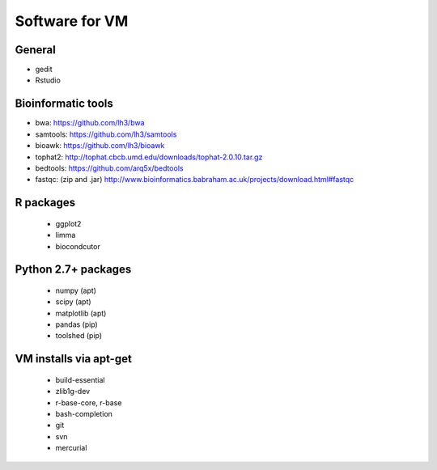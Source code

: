 ===============
Software for VM
===============

General
-------
- gedit
- Rstudio

Bioinformatic tools
-------------------
- bwa: https://github.com/lh3/bwa
- samtools: https://github.com/lh3/samtools
- bioawk: https://github.com/lh3/bioawk
- tophat2:  http://tophat.cbcb.umd.edu/downloads/tophat-2.0.10.tar.gz
- bedtools: https://github.com/arq5x/bedtools
- fastqc: (zip and .jar) http://www.bioinformatics.babraham.ac.uk/projects/download.html#fastqc

R packages
----------
 - ggplot2
 - limma
 - biocondcutor

Python 2.7+ packages
--------------------
 - numpy (apt)
 - scipy (apt)
 - matplotlib (apt)
 - pandas (pip)
 - toolshed (pip)

VM installs via apt-get
-----------------------
 - build-essential
 - zlib1g-dev
 - r-base-core, r-base
 - bash-completion
 - git
 - svn
 - mercurial 

